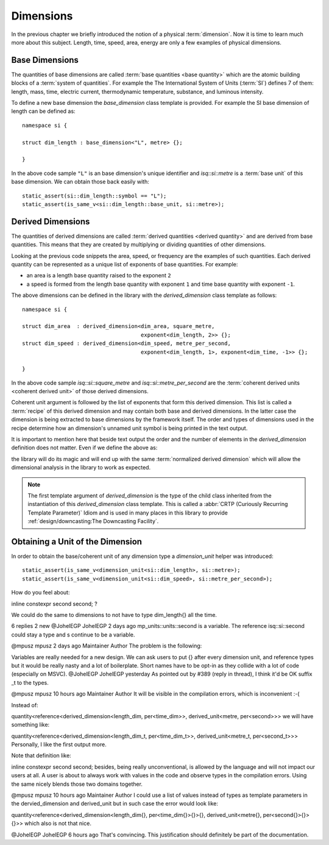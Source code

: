 .. namespace:: units

Dimensions
==========

In the previous chapter we briefly introduced the notion of a physical
:term:`dimension`. Now it is time to learn much more about this subject.
Length, time, speed, area, energy are only a few examples of physical
dimensions.

.. raw:: html

    <object data="../_images/dimensions.svg" type="image/svg+xml" class="align-center" style="max-width: 100%;"></object>

..
    https://www.planttext.com


Base Dimensions
---------------

The quantities of base dimensions are called
:term:`base quantities <base quantity>` which are the atomic building blocks
of a :term:`system of quantities`. For example the The International System
of Units (:term:`SI`) defines 7 of them: length, mass, time, electric
current, thermodynamic temperature, substance, and luminous intensity.

To define a new base dimension the `base_dimension` class template is
provided. For example the SI base dimension of length can be defined as::

    namespace si {

    struct dim_length : base_dimension<"L", metre> {};

    }

In the above code sample ``"L"`` is an base dimension's unique identifier
and `isq::si::metre` is a :term:`base unit` of this base dimension. We can
obtain those back easily with::

    static_assert(si::dim_length::symbol == "L");
    static_assert(is_same_v<si::dim_length::base_unit, si::metre>);


Derived Dimensions
------------------

The quantities of derived dimensions are called
:term:`derived quantities <derived quantity>` and are derived from base
quantities. This means that they are created by multiplying or dividing
quantities of other dimensions.

Looking at the previous code snippets the area, speed, or frequency are
the examples of such quantities. Each derived quantity can be represented
as a unique list of exponents of base quantities. For example:

- an area is a length base quantity raised to the exponent ``2``
- a speed is formed from the length base quantity with exponent ``1``
  and time base quantity with exponent ``-1``.

The above dimensions can be defined in the library with the
`derived_dimension` class template as follows::

    namespace si {

    struct dim_area  : derived_dimension<dim_area, square_metre,
                                         exponent<dim_length, 2>> {};
    struct dim_speed : derived_dimension<dim_speed, metre_per_second,
                                         exponent<dim_length, 1>, exponent<dim_time, -1>> {};

    }

In the above code sample `isq::si::square_metre` and
`isq::si::metre_per_second` are the
:term:`coherent derived units <coherent derived unit>` of those derived dimensions.

Coherent unit argument is followed by the list of exponents that form this
derived dimension. This list is called a :term:`recipe` of this derived
dimension and may contain both base and derived dimensions. In the latter
case the dimension is being extracted to base dimensions by the framework
itself. The order and types of dimensions used in the recipe determine how
an dimension's unnamed unit symbol is being printed in the text output.

.. seealso::

    More information on how the :term:`recipe` affect the printed symbol
    of unnamed unit can be found in the :ref:`framework/units:Derived Unnamed Units`
    chapter.

It is important to mention here that beside text output the order and
the number of elements in the `derived_dimension` definition does not
matter. Even if we define the above as:

.. code-block::
    :emphasize-lines: 4, 6

    namespace si {

    struct dim_area  : derived_dimension<dim_area, square_metre,
                                         exponent<dim_length, 1>, exponent<dim_length, 1>> {};
    struct dim_speed : derived_dimension<dim_speed, metre_per_second,
                                         exponent<dim_time, -1>, exponent<dim_length, 1>> {};

    }

the library will do its magic and will end up with the same
:term:`normalized derived dimension` which will allow the dimensional
analysis in the library to work as expected.

.. note::

    The first template argument of `derived_dimension` is the type of the
    child class inherited from the instantiation of this `derived_dimension`
    class template. This is called a
    :abbr:`CRTP (Curiously Recurring Template Parameter)` Idiom and is used
    in many places in this library to provide
    :ref:`design/downcasting:The Downcasting Facility`.


Obtaining a Unit of the Dimension
---------------------------------

In order to obtain the base/coherent unit of any dimension type a
`dimension_unit` helper was introduced::

    static_assert(is_same_v<dimension_unit<si::dim_length>, si::metre>);
    static_assert(is_same_v<dimension_unit<si::dim_speed>, si::metre_per_second>);




How do you feel about:

inline constexpr second second;
?

We could do the same to dimensions to not have to type dim_length{} all the time.

6 replies 2 new
@JohelEGP
JohelEGP
2 days ago
mp_units::units::second is a variable. The reference isq::si::second could stay a type and s continue to be a variable.

@mpusz
mpusz
2 days ago
Maintainer
Author
The problem is the following:

Variables are really needed for a new design. We can ask users to put {} after every dimension unit, and reference types but it would be really nasty and a lot of boilerplate.
Short names have to be opt-in as they collide with a lot of code (especially on MSVC).
@JohelEGP
JohelEGP
yesterday
As pointed out by #389 (reply in thread), I think it'd be OK suffix _t to the types.

@mpusz
mpusz
10 hours ago
Maintainer
Author
It will be visible in the compilation errors, which is inconvenient :-(

Instead of:

quantity<reference<derived_dimension<length_dim, per<time_dim>>, derived_unit<metre, per<second>>>
we will have something like:

quantity<reference<derived_dimension<length_dim_t, per<time_dim_t>>, derived_unit<metre_t, per<second_t>>>
Personally, I like the first output more.

Note that definition like:

inline constexpr second second;
besides, being really unconventional, is allowed by the language and will not impact our users at all. A user is about to always work with values in the code and observe types in the compilation errors. Using the same nicely blends those two domains together.

@mpusz
mpusz
10 hours ago
Maintainer
Author
I could use a list of values instead of types as template parameters in the dervied_dimension and derived_unit but in such case the error would look like:

quantity<reference<derived_dimension<length_dim{}, per<time_dim{}>{}>{}, derived_unit<metre{}, per<second{}>{}>{}>>
which also is not that nice.

@JohelEGP
JohelEGP
6 hours ago
That's convincing. This justification should definitely be part of the documentation.
